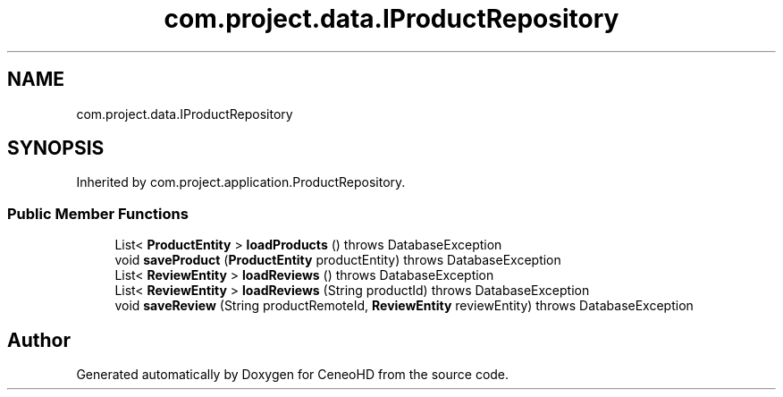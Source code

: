 .TH "com.project.data.IProductRepository" 3 "Tue Jan 9 2018" "CeneoHD" \" -*- nroff -*-
.ad l
.nh
.SH NAME
com.project.data.IProductRepository
.SH SYNOPSIS
.br
.PP
.PP
Inherited by com\&.project\&.application\&.ProductRepository\&.
.SS "Public Member Functions"

.in +1c
.ti -1c
.RI "List< \fBProductEntity\fP > \fBloadProducts\fP ()  throws DatabaseException"
.br
.ti -1c
.RI "void \fBsaveProduct\fP (\fBProductEntity\fP productEntity)  throws DatabaseException"
.br
.ti -1c
.RI "List< \fBReviewEntity\fP > \fBloadReviews\fP ()  throws DatabaseException"
.br
.ti -1c
.RI "List< \fBReviewEntity\fP > \fBloadReviews\fP (String productId)  throws DatabaseException"
.br
.ti -1c
.RI "void \fBsaveReview\fP (String productRemoteId, \fBReviewEntity\fP reviewEntity)  throws DatabaseException"
.br
.in -1c

.SH "Author"
.PP 
Generated automatically by Doxygen for CeneoHD from the source code\&.
